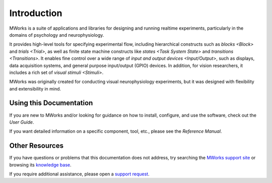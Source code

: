 Introduction
============

MWorks is a suite of applications and libraries for designing and running realtime experiments, particularly in the domains of psychology and neurophysiology.

It provides high-level tools for specifying experimental flow, including hierarchical constructs such as `blocks <Block>` and `trials <Trial>`, as well as finite state machine constructs like `states <Task System State>` and `transitions <Transitions>`.  It enables fine control over a wide range of `input and output devices <Input/Output>`, such as displays, data acquisition systems, and general purpose input/output (GPIO) devices.  In addition, for vision researchers, it includes a rich set of `visual stimuli <Stimuli>`.

MWorks was originally created for conducting visual neurophysiology experiments, but it was designed with flexibility and extensibility in mind.


Using this Documentation
------------------------

If you are new to MWorks and/or looking for guidance on how to install, configure, and use the software, check out the `User Guide`.

If you want detailed information on a specific component, tool, etc., please see the `Reference Manual`.


Other Resources
---------------

If you have questions or problems that this documentation does not address, try searching the `MWorks support site <https://mworks.discourse.group>`_ or browsing its `knowledge base <https://mworks.discourse.group/docs>`_.

If you require additional assistance, please open a `support request <https://mworks.discourse.group/new-topic?category=support>`_.
